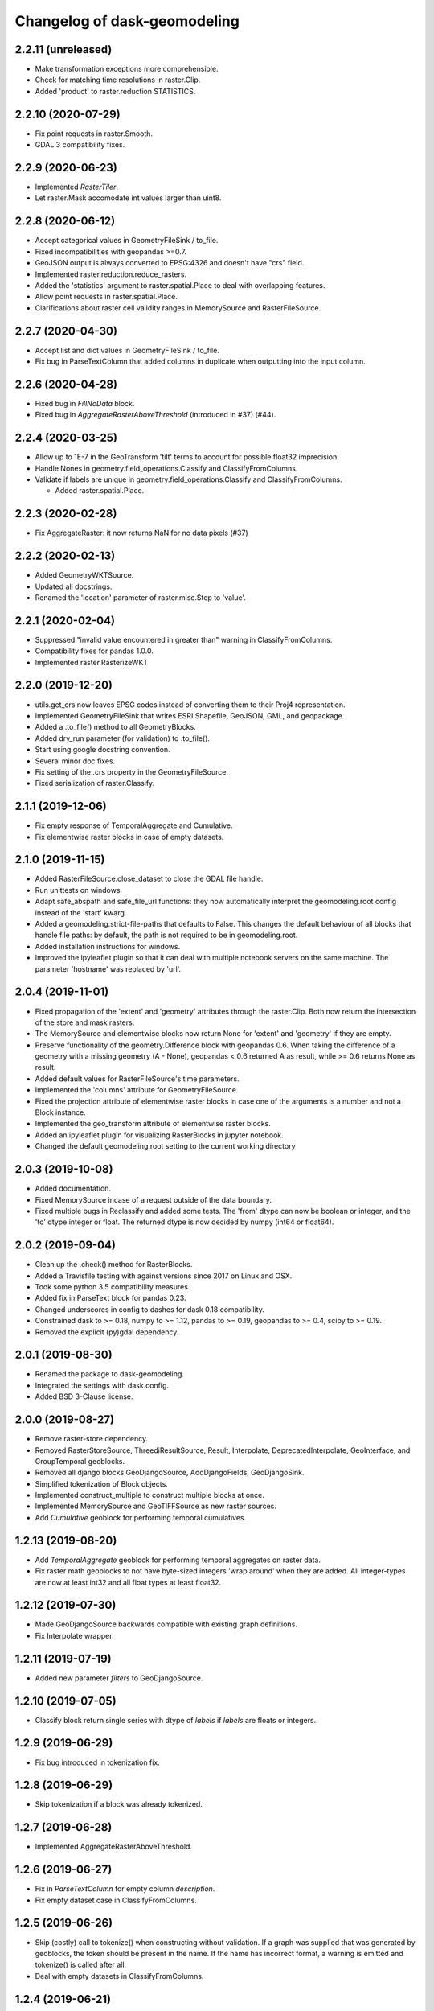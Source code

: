 Changelog of dask-geomodeling
===================================================

2.2.11 (unreleased)
-------------------

- Make transformation exceptions more comprehensible.

- Check for matching time resolutions in raster.Clip.

- Added 'product' to raster.reduction STATISTICS.

2.2.10 (2020-07-29)
-------------------

- Fix point requests in raster.Smooth.

- GDAL 3 compatibility fixes.


2.2.9 (2020-06-23)
------------------

- Implemented `RasterTiler`.

- Let raster.Mask accomodate int values larger than uint8.


2.2.8 (2020-06-12)
------------------

- Accept categorical values in GeometryFileSink / to_file.

- Fixed incompatibilities with geopandas >=0.7.

- GeoJSON output is always converted to EPSG:4326 and doesn't have "crs" field.

- Implemented raster.reduction.reduce_rasters.

- Added the 'statistics' argument to raster.spatial.Place to deal with
  overlapping features. 

- Allow point requests in raster.spatial.Place.

- Clarifications about raster cell validity ranges in MemorySource and
  RasterFileSource.


2.2.7 (2020-04-30)
------------------

- Accept list and dict values in GeometryFileSink / to_file.

- Fix bug in ParseTextColumn that added columns in duplicate when outputting
  into the input column.


2.2.6 (2020-04-28)
------------------

- Fixed bug in `FillNoData` block.

- Fixed bug in `AggregateRasterAboveThreshold` (introduced in #37) (#44).


2.2.4 (2020-03-25)
------------------

- Allow up to 1E-7 in the GeoTransform 'tilt' terms to account for possible
  float32 imprecision.

- Handle Nones in geometry.field_operations.Classify and ClassifyFromColumns.

- Validate if labels are unique in geometry.field_operations.Classify and
  ClassifyFromColumns.
  
  - Added raster.spatial.Place.


2.2.3 (2020-02-28)
------------------

-  Fix AggregateRaster: it now returns NaN for no data pixels (#37)


2.2.2 (2020-02-13)
------------------

- Added GeometryWKTSource.

- Updated all docstrings.

- Renamed the 'location' parameter of raster.misc.Step to 'value'.


2.2.1 (2020-02-04)
------------------

- Suppressed "invalid value encountered in greater than" warning in
  ClassifyFromColumns.

- Compatibility fixes for pandas 1.0.0.

- Implemented raster.RasterizeWKT


2.2.0 (2019-12-20)
------------------

- utils.get_crs now leaves EPSG codes instead of converting them to their Proj4
  representation.

- Implemented GeometryFileSink that writes ESRI Shapefile, GeoJSON, GML, and
  geopackage.

- Added a .to_file() method to all GeometryBlocks.

- Added dry_run parameter (for validation) to .to_file().

- Start using google docstring convention.

- Several minor doc fixes.

- Fix setting of the .crs property in the GeometryFileSource.

- Fixed serialization of raster.Classify.


2.1.1 (2019-12-06)
------------------

- Fix empty response of TemporalAggregate and Cumulative.

- Fix elementwise raster blocks in case of empty datasets.


2.1.0 (2019-11-15)
------------------

- Added RasterFileSource.close_dataset to close the GDAL file handle.

- Run unittests on windows.

- Adapt safe_abspath and safe_file_url functions: they now automatically
  interpret the geomodeling.root config instead of the 'start' kwarg.

- Added a geomodeling.strict-file-paths that defaults to False. This changes
  the default behaviour of all blocks that handle file paths: by default, the
  path is not required to be in geomodeling.root.

- Added installation instructions for windows.

- Improved the ipyleaflet plugin so that it can deal with multiple notebook
  servers on the same machine. The parameter 'hostname' was replaced by 'url'.


2.0.4 (2019-11-01)
------------------

- Fixed propagation of the 'extent' and 'geometry' attributes through the
  raster.Clip. Both now return the intersection of the store and mask rasters.

- The MemorySource and elementwise blocks now return None for 'extent' and
  'geometry' if they are empty.

- Preserve functionality of the geometry.Difference block with geopandas 0.6.
  When taking the difference of a geometry with a missing geometry (A - None),
  geopandas < 0.6 returned A as result, while >= 0.6 returns None as result.

- Added default values for RasterFileSource's time parameters.

- Implemented the 'columns' attribute for GeometryFileSource.

- Fixed the projection attribute of elementwise raster blocks in case one of
  the arguments is a number and not a Block instance.

- Implemented the geo_transform attribute of elementwise raster blocks.

- Added an ipyleaflet plugin for visualizing RasterBlocks in jupyter notebook.

- Changed the default geomodeling.root setting to the current working directory


2.0.3 (2019-10-08)
------------------

- Added documentation.

- Fixed MemorySource incase of a request outside of the data boundary.

- Fixed multiple bugs in Reclassify and added some tests. The 'from' dtype can
  now be boolean or integer, and the 'to' dtype integer or float. The returned
  dtype is now decided by numpy (int64 or float64).


2.0.2 (2019-09-04)
------------------

- Clean up the .check() method for RasterBlocks.

- Added a Travisfile testing with against versions since 2017 on Linux and OSX.

- Took some python 3.5 compatibility measures.

- Added fix in ParseText block for pandas 0.23.

- Changed underscores in config to dashes for dask 0.18 compatibility.

- Constrained dask to >= 0.18, numpy to >= 1.12, pandas to >= 0.19,
  geopandas to >= 0.4, scipy to >= 0.19.

- Removed the explicit (py)gdal dependency.


2.0.1 (2019-08-30)
------------------

- Renamed the package to dask-geomodeling.

- Integrated the settings with dask.config.

- Added BSD 3-Clause license.


2.0.0 (2019-08-27)
------------------

- Remove raster-store dependency.

- Removed RasterStoreSource, ThreediResultSource, Result, Interpolate,
  DeprecatedInterpolate, GeoInterface, and GroupTemporal geoblocks.

- Removed all django blocks GeoDjangoSource, AddDjangoFields, GeoDjangoSink.

- Simplified tokenization of Block objects.

- Implemented construct_multiple to construct multiple blocks at once.

- Implemented MemorySource and GeoTIFFSource as new raster sources.

- Add `Cumulative` geoblock for performing temporal cumulatives.


1.2.13 (2019-08-20)
-------------------

- Add `TemporalAggregate` geoblock for performing temporal aggregates on
  raster data.

- Fix raster math geoblocks to not have byte-sized integers 'wrap around'
  when they are added. All integer-types are now at least int32 and all float
  types at least float32.


1.2.12 (2019-07-30)
-------------------

- Made GeoDjangoSource backwards compatible with existing graph definitions.

- Fix Interpolate wrapper.


1.2.11 (2019-07-19)
-------------------

- Added new parameter `filters` to GeoDjangoSource.


1.2.10 (2019-07-05)
-------------------

- Classify block return single series with dtype of `labels`
  if `labels` are floats or integers.


1.2.9 (2019-06-29)
------------------

- Fix bug introduced in tokenization fix.


1.2.8 (2019-06-29)
------------------

- Skip tokenization if a block was already tokenized.


1.2.7 (2019-06-28)
------------------

- Implemented AggregateRasterAboveThreshold.


1.2.6 (2019-06-27)
------------------

- Fix in `ParseTextColumn` for empty column `description`.

- Fix empty dataset case in ClassifyFromColumns.


1.2.5 (2019-06-26)
------------------

- Skip (costly) call to tokenize() when constructing without validation. If a
  graph was supplied that was generated by geoblocks, the token should be
  present in the name. If the name has incorrect format, a warning is emitted
  and tokenize() is called after all.

- Deal with empty datasets in ClassifyFromColumns.


1.2.4 (2019-06-21)
------------------

- Updated ParseTextColumn: allow spaces in values.


1.2.3 (2019-06-21)
------------------

- Rasterize geoblock has a limit of 10000 geometries.

- Implemented Choose geoblock for Series.

- Added the block key in the exception message when construction failed.

- Added caching to get_compute_graph to speedup graph generation.

- Improved the documentation.


1.2.2 (2019-06-13)
------------------

- Fix tokenization of a geoblock when constructing with validate=False.

- The raster requests generated in AggregateRaster have their bbox now snapped
  to (0, 0) for better reproducibility.


1.2.1 (2019-06-12)
------------------

- Fix bug in geoblocks.geometry.constructive.Buffer that was introduced in 1.2.


1.2 (2019-06-12)
----------------

- Extend geometry.field_operations.Classify for classification outside of
  the bins. For example, you can now supply 2 bins and 3 labels.

- Implemented geometry.field_operations.ClassifyFromColumns that takes its bins
  from columns in a GeometryBlock, so that classification can differ per
  feature.

- Extend geometry.base.SetSeriesBlock to setting constant values.

- Implemented geometry.field_operations.Interp.

- Implemented geometry.text.ParseTextColumn that parses a text column into
  multiple value columns.

- AddDjangoFields converts columns to Categorical dtype automatically if the
  data is of 'object' dtype (e.g. strings). This makes the memory footprint of
  large text fields much smaller.

- Make validation of a graph optional when constructing.

- Use dask.get in construct and compute as to not doubly construct/compute.

- Fix bug in geoblocks.geometry.constructive.Buffer that changed the compute
  graph inplace, prohibiting 2 computations of the same graph.


1.1 (2019-06-03)
----------------

- GeoDjangoSink returns a dataframe with the 'saved' column indicating whether
  the save succeeded. IntegrityErrors result in saved=False.

- Added projection argument to `GeometryTiler`. The GeometryTiler only accepts
  requests that have a projection equal to the tiling projection.

- Raise a RuntimeError if the amount of returned geometries by GeoDjangoSource
  exceeds the GEOMETRY_LIMIT setting.

- Added `auto_pixel_size`  argument to geometry.AggregateRaster. If this
  is False, the process raises a RuntimeError when the required raster exceeds
  the `max_size` argument.

- If `max_size` in the geometry.AggregateRaster is None, it defaults to
  the global RASTER_LIMIT setting.

- Remove the index_field_name argument in GeoDjangoSource, instead obtain it
  automatically from model._meta.pk.name. The index can be added as a normal
  column by including it in 'fields'.

- Change the default behaviour of 'fields' in GeoDjangoSource: if not given, no
  extra fields are included. Also start and end field names are not included.

- Added the 'columns' attribute to all geometry blocks except for
  the GeometryFileSource.

- Added tests for SetSeriesBlock and GetSeriesBlock.

- Added check that column exist in GetSeriesBlock, AddDjangoFields and
  GeoDjangoSink.

- Implemented Round geoblock for Series.

- Fixed AggregateRaster when aggregating in a different projection than the
  request projection.

- Allow GeometryTiler to tile in a different projection than the request
  geometry is using.


1.0 (2019-05-09)
----------------

- Improved GeoDjangoSink docstring + fixed bug.

- Bug fix in GeoInterface for handling `inf` values.

- Added `Area` Geoblock for area calculation in Geometry blocks.

- Added MergeGeometryBlocks for `merge` operation between GeoDataFrames.

- Added `GeometryBlock.__getitem__ `and `GeometryBlock.set`, getting single
  columns from and setting multiple columns to a GeometryBlock. Corresponding
  geoblocks are geometry.GetSeriesBlock and geometry.SetSeriesBlock.

- Added basic operations for `add`,`sub`,`mul`,`div`,`truediv`,`floordiv`,
  `mod`, `eq`,`neq`,`ge`,`gt`,`le`,`lt`, `and`, `or`, `xor` and `not`
  operation in SeriesBlocks.

- Documented the request and response protocol for GeometryBlock.

- Added a tokenizer for shapely geometries, so that GeometryBlock request
  hashes are deterministic.

- Added a tokenizer for datetime and timedelta objects.

- Added geopandas dependency.

- Removed GeoJSONSource and implemented GeometryFileSource. This new reader has
  no simplify and intersect functions.

- Implemented geometry.set_operations.Intersection.

- Implemented geometry.constructive.Simplify.

- Adjusted the MockGeometry test class.

- Reimplemented utils.rasterize_geoseries and fixed raster.Rasterize.

- Reimplemented geometry.AggregateRaster.

- Fixed time requests for 3Di Result geoblocks that are outside the range of
  the dataset

- Implemented geometry.GeoDjangoSource.

- Implemented geometry.GeoDjangoSink.

- Added support for overlapping geometries when aggregating.

- Increased performance of GeoSeries coordinate transformations.

- Fixed inconsistent naming of the extent-type geometry response.

- Consistently return an empty geodataframe in case there are no geometries.

- Implemented geometry.Difference.

- Implemented geometry.Classify.

- Implemented percentile statistic for geometry.AggregateRaster.

- Implemented geometry.GeometryTiler.

- Explicitly set the result column name for AggregateRaster (default: 'agg').

- Implemented count statistic for geometry.AggregateRaster.

- Implemented geometry.AddDjangoFields.

- Added temporal filtering for Django geometry sources.

- Allow boolean masks in raster.Clip.

- Implemented raster.IsData.

- Implemented geometry.Where and geometry.Mask.

- Extended raster.Rasterize to rasterize float, int and bool properties.

- Fixed bug in Rasterize that set 'min_size' wrong.


0.6 (2019-01-18)
----------------

- Coerce the geo_transform to a list of floats in the raster.Interpolate,
  preventing TypeErrors in case it consists of decimal.Decimal objects.


0.5 (2019-01-14)
----------------

- Adapted path URLs to absolute paths in RasterStoreSource, GeoJSONSource, and
  ThreediResultSource. They still accept paths relative to the one stored in
  settings.


0.4 (2019-01-11)
----------------

- The `'store_resolution'` result field of `GeoInterface` now returns the
  resolution as integer (in milliseconds) and not as datetime.timedelta.

- Added metadata fields to Optimizer geoblocks.

- Propagate the union of the geometries in a Group (and Optimizer) block.

- Propagate the intersection of the geometries in elementwise blocks.

- Implement the projection metadata field for all blocks.

- Fixed the Shift geoblock by storing the time shift in milliseconds instead of
  a datetime.timedelta, which is not JSON-serializable.


0.3 (2018-12-12)
----------------

- Added geoblocks.raster.Classify.

- Let the raster.Interpolate block accept the (deprecated) `layout` kwarg.


0.2 (2018-11-20)
----------------

- Renamed ThreediResultSource `path` property to `hdf5_path` and fixed it.


0.1 (2018-11-19)
----------------

- Initial project structure created.

- Copied graphs.py, tokenize.py, wrappers.py, results.py, interfaces.py,
  and relevant tests and factories from raster-store.

- Wrappers are renamed into 'geoblocks', which are al subclasses of `Block`. The
  wrappers were restructured into submodules core, raster, geometry, and interfaces.

- The new geoblocks.Block baseclass now provides the infrastructure for
  a) describing a relational block graph and b) generating compute graphs from a
  request for usage in parallelized computations.

- Each element in a relational block graph or compute graph is hashed using the
  `tokenize` module from `dask` which is able to generate unique and deterministic
  tokens (hashes).

- Blocks are saved to a new json format (version 2).

- Every block supports the attributes `period`, `timedelta`, `extent`,
  `dtype`, `fillvalue`, `geometry`, and `geo_transform`.

- The `check` method is implemented on every block and refreshes the
  primitives (`stores.Store` / `results.Grid`).

- `geoblocks.raster.sources.RasterStoreSource` should now be wrapped around a
  `raster_store.stores.Store` in order to include it as a datasource inside a graph.

- Reformatted the code using black code formatter.

- Implemented `GroupTemporal` as replacement for multi-store Lizard objects.

- Adapted `GeoInterface` to mimic now deprecated lizard_nxt.raster.Raster.

- Fixed issue with ciso8601 2.*

- Bumped raster-store dependency to 4.0.0.

